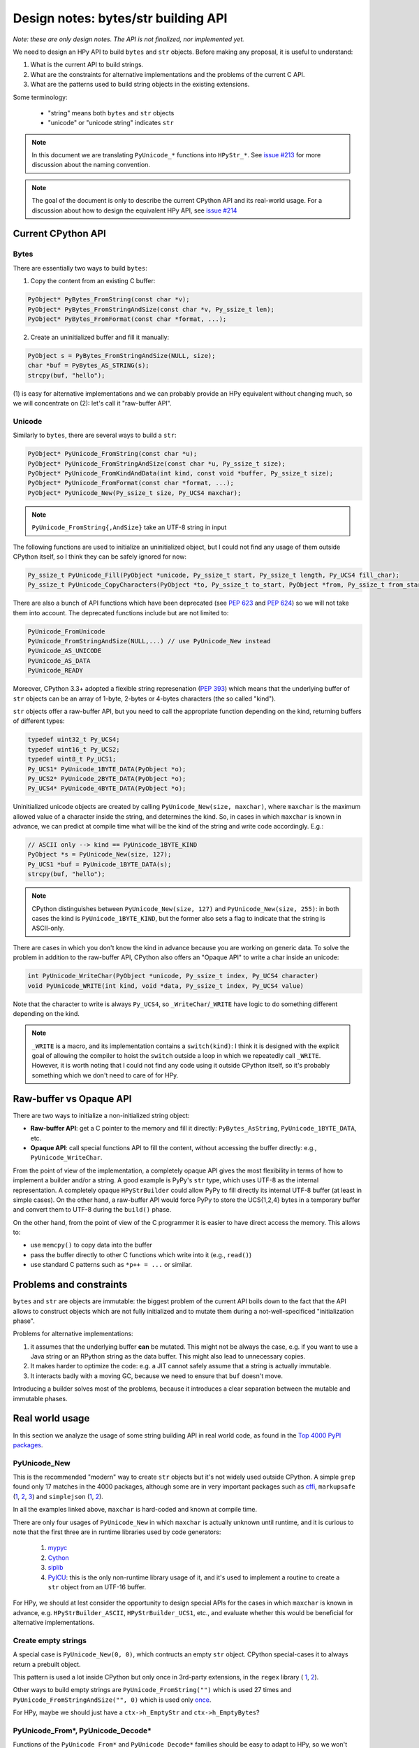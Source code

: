 Design notes: bytes/str building API
====================================

`Note: these are only design notes. The API is not finalized, nor implemented yet.`

We need to design an HPy API to build ``bytes`` and ``str`` objects. Before making
any proposal, it is useful to understand:

1. What is the current API to build strings.

2. What are the constraints for alternative implementations and the problems
   of the current C API.

3. What are the patterns used to build string objects in the existing
   extensions.

Some terminology:

    * "string" means both ``bytes`` and ``str`` objects
    * "unicode" or "unicode string" indicates ``str``

.. note::
   In this document we are translating ``PyUnicode_*`` functions into
   ``HPyStr_*``. See `issue #213 <https://github.com/hpyproject/hpy/issues/213>`_
   for more discussion about the naming convention.

.. note::
   The goal of the document is only to describe the current CPython API and
   its real-world usage. For a discussion about how to design the equivalent
   HPy API, see `issue #214 <https://github.com/hpyproject/hpy/issues/214>`_


Current CPython API
--------------------

Bytes
~~~~~

There are essentially two ways to build ``bytes``:

1. Copy the content from an existing C buffer:

.. code-block:: c

    PyObject* PyBytes_FromString(const char *v);
    PyObject* PyBytes_FromStringAndSize(const char *v, Py_ssize_t len);
    PyObject* PyBytes_FromFormat(const char *format, ...);


2. Create an uninitialized buffer and fill it manually:

.. code-block:: c

    PyObject s = PyBytes_FromStringAndSize(NULL, size);
    char *buf = PyBytes_AS_STRING(s);
    strcpy(buf, "hello");

(1) is easy for alternative implementations and we can probably provide an HPy
equivalent without changing much, so we will concentrate on (2): let's call it
"raw-buffer API".

Unicode
~~~~~~~

Similarly to ``bytes``, there are several ways to build a ``str``:

.. code-block:: c

    PyObject* PyUnicode_FromString(const char *u);
    PyObject* PyUnicode_FromStringAndSize(const char *u, Py_ssize_t size);
    PyObject* PyUnicode_FromKindAndData(int kind, const void *buffer, Py_ssize_t size);
    PyObject* PyUnicode_FromFormat(const char *format, ...);
    PyObject* PyUnicode_New(Py_ssize_t size, Py_UCS4 maxchar);


.. note::
   ``PyUnicode_FromString{,AndSize}`` take an UTF-8 string in input

The following functions are used to initialize an uninitialized object, but I
could not find any usage of them outside CPython itself, so I think they can
be safely ignored for now:

.. code-block:: c

    Py_ssize_t PyUnicode_Fill(PyObject *unicode, Py_ssize_t start, Py_ssize_t length, Py_UCS4 fill_char);
    Py_ssize_t PyUnicode_CopyCharacters(PyObject *to, Py_ssize_t to_start, PyObject *from, Py_ssize_t from_start, Py_ssize_t how_many);


There are also a bunch of API functions which have been deprecated (see `PEP
623 <https://www.python.org/dev/peps/pep-0623/>`_ and `PEP 624
<https://www.python.org/dev/peps/pep-0624/>`_) so we will not take them into
account. The deprecated functions include but are not limited to:

.. code-block:: c

    PyUnicode_FromUnicode
    PyUnicode_FromStringAndSize(NULL,...) // use PyUnicode_New instead
    PyUnicode_AS_UNICODE
    PyUnicode_AS_DATA
    PyUnicode_READY


Moreover, CPython 3.3+ adopted a flexible string represenation (`PEP 393
<https://www.python.org/dev/peps/pep-0393/>`_) which means that the underlying
buffer of ``str`` objects can be an array of 1-byte, 2-bytes or 4-bytes
characters (the so called "kind").

``str`` objects offer a raw-buffer API, but you need to call the appropriate
function depending on the kind, returning buffers of different types:

.. code-block:: c

    typedef uint32_t Py_UCS4;
    typedef uint16_t Py_UCS2;
    typedef uint8_t Py_UCS1;
    Py_UCS1* PyUnicode_1BYTE_DATA(PyObject *o);
    Py_UCS2* PyUnicode_2BYTE_DATA(PyObject *o);
    Py_UCS4* PyUnicode_4BYTE_DATA(PyObject *o);


Uninitialized unicode objects are created by calling ``PyUnicode_New(size,
maxchar)``, where ``maxchar`` is the maximum allowed value of a character
inside the string, and determines the kind. So, in cases in which ``maxchar``
is known in advance, we can predict at compile time what will be the kind of
the string and write code accordingly. E.g.:

.. code-block:: c

    // ASCII only --> kind == PyUnicode_1BYTE_KIND
    PyObject *s = PyUnicode_New(size, 127);
    Py_UCS1 *buf = PyUnicode_1BYTE_DATA(s);
    strcpy(buf, "hello");


.. note::
   CPython distinguishes between ``PyUnicode_New(size, 127)`` and
   ``PyUnicode_New(size, 255)``: in both cases the kind is
   ``PyUnicode_1BYTE_KIND``, but the former also sets a flag to indicate that
   the string is ASCII-only.

There are cases in which you don't know the kind in advance because you are
working on generic data. To solve the problem in addition to the raw-buffer
API, CPython also offers an "Opaque API" to write a char inside an unicode:

.. code-block:: c

    int PyUnicode_WriteChar(PyObject *unicode, Py_ssize_t index, Py_UCS4 character)
    void PyUnicode_WRITE(int kind, void *data, Py_ssize_t index, Py_UCS4 value)

Note that the character to write is always ``Py_UCS4``, so
``_WriteChar``/``_WRITE`` have logic to do something different depending on
the kind.

.. note::
    ``_WRITE`` is a macro, and its implementation contains a ``switch(kind)``:
    I think it is designed with the explicit goal of allowing the compiler to
    hoist the ``switch`` outside a loop in which we repeatedly call
    ``_WRITE``. However, it is worth noting that I could not find any code
    using it outside CPython itself, so it's probably something which we don't
    need to care of for HPy.


Raw-buffer vs Opaque API
---------------------------

There are two ways to initialize a non-initialized string object:

- **Raw-buffer API**: get a C pointer to the memory and fill it directly:
  ``PyBytes_AsString``, ``PyUnicode_1BYTE_DATA``, etc.

- **Opaque API**: call special functions API to fill the content, without
  accessing the buffer directly: e.g., ``PyUnicode_WriteChar``.

From the point of view of the implementation, a completely opaque API gives
the most flexibility in terms of how to implement a builder and/or a string.
A good example is PyPy's ``str`` type, which uses UTF-8 as the internal
representation. A completely opaque ``HPyStrBuilder`` could allow PyPy to fill
directly its internal UTF-8 buffer (at least in simple cases). On the other
hand, a raw-buffer API would force PyPy to store the UCS{1,2,4} bytes in a
temporary buffer and convert them to UTF-8 during the ``build()`` phase.

On the other hand, from the point of view of the C programmer it is easier to
have direct access the memory. This allows to:

- use ``memcpy()`` to copy data into the buffer

- pass the buffer directly to other C functions which write into it (e.g.,
  ``read()``)

- use standard C patterns such as ``*p++ = ...`` or similar.


Problems and constraints
------------------------

``bytes`` and ``str`` are objects are immutable: the biggest problem of the
current API boils down to the fact that the API allows to construct objects
which are not fully initialized and to mutate them during a
not-well-specificed "initialization phase".

Problems for alternative implementations:

1. it assumes that the underlying buffer **can** be mutated. This might not be
   always the case, e.g. if you want to use a Java string or an RPython string
   as the data buffer. This might also lead to unnecessary copies.

2. It makes harder to optimize the code: e.g. a JIT cannot safely assume that
   a string is actually immutable.

3. It interacts badly with a moving GC, because we need to ensure that ``buf``
   doesn't move.

Introducing a builder solves most of the problems, because it introduces a
clear separation between the mutable and immutable phases.


Real world usage
-----------------

In this section we analyze the usage of some string building API in
real world code, as found in the `Top 4000 PyPI packages
<https://github.com/hpyproject/top4000-pypi-packages>`_.

PyUnicode_New
~~~~~~~~~~~~~

This is the recommended "modern" way to create ``str`` objects but it's not
widely used outside CPython. A simple ``grep`` found only 17 matches in the
4000 packages, although some are in very important packages such as
`cffi <https://github.com/hpyproject/top4000-pypi-packages/blob/0cd919943a007f95f4bf8510e667cfff5bd059fc/top100/0021-cffi-1.14.5/c/wchar_helper_3.h#L36>`_,
``markupsafe``
(`1 <https://github.com/hpyproject/top4000-pypi-packages/blob/0cd919943a007f95f4bf8510e667cfff5bd059fc/top100/0024-MarkupSafe-2.0.1/src/markupsafe/_speedups.c#L106>`__,
`2 <https://github.com/hpyproject/top4000-pypi-packages/blob/0cd919943a007f95f4bf8510e667cfff5bd059fc/top100/0024-MarkupSafe-2.0.1/src/markupsafe/_speedups.c#L132>`__,
`3 <https://github.com/hpyproject/top4000-pypi-packages/blob/0cd919943a007f95f4bf8510e667cfff5bd059fc/top100/0024-MarkupSafe-2.0.1/src/markupsafe/_speedups.c#L158>`__)
and ``simplejson``
(`1 <https://github.com/hpyproject/top4000-pypi-packages/blob/0cd919943a007f95f4bf8510e667cfff5bd059fc/top100/0096-simplejson-3.17.2/simplejson/_speedups.c#L517>`__,
`2 <https://github.com/hpyproject/top4000-pypi-packages/blob/0cd919943a007f95f4bf8510e667cfff5bd059fc/top100/0096-simplejson-3.17.2/simplejson/_speedups.c#L3330>`__).

In all the examples linked above, ``maxchar`` is hard-coded and known at
compile time.

There are only four usages of ``PyUnicode_New`` in which ``maxchar`` is
actually unknown until runtime, and it is curious to note that the first three
are in runtime libraries used by code generators:

  1. `mypyc <https://github.com/hpyproject/top4000-pypi-packages/blob/0cd919943a007f95f4bf8510e667cfff5bd059fc/top1000/0277-mypy-0.812/mypyc/lib-rt/str_ops.c#L22>`__

  2. `Cython <https://github.com/hpyproject/top4000-pypi-packages/blob/0cd919943a007f95f4bf8510e667cfff5bd059fc/top1000/0158-Cython-0.29.23/Cython/Utility/StringTools.c#L829>`__

  3. `siplib <https://github.com/hpyproject/top4000-pypi-packages/blob/0cd919943a007f95f4bf8510e667cfff5bd059fc/top4000/1236-PyQt5_sip-12.9.0/siplib.c#L12808>`__

  4. `PyICU <https://github.com/hpyproject/top4000-pypi-packages/blob/0cd919943a007f95f4bf8510e667cfff5bd059fc/top4000/2601-PyICU-2.7.3/common.cpp#L213>`__:
     this is the only non-runtime library usage of it, and it's used to
     implement a routine to create a ``str`` object from an UTF-16 buffer.

For HPy, we should at lest consider the opportunity to design special APIs for
the cases in which ``maxchar`` is known in advance,
e.g. ``HPyStrBuilder_ASCII``, ``HPyStrBuilder_UCS1``, etc., and evaluate
whether this would be beneficial for alternative implementations.

Create empty strings
~~~~~~~~~~~~~~~~~~~~~

A special case is ``PyUnicode_New(0, 0)``, which contructs an empty ``str``
object.  CPython special-cases it to always return a prebuilt object.

This pattern is used a lot inside CPython but only once in 3rd-party extensions, in the ``regex`` library (
`1 <https://github.com/hpyproject/top4000-pypi-packages/blob/0cd919943a007f95f4bf8510e667cfff5bd059fc/top1000/0119-regex-2021.4.4/regex_3/_regex.c#L19486>`__,
`2 <https://github.com/hpyproject/top4000-pypi-packages/blob/0cd919943a007f95f4bf8510e667cfff5bd059fc/top1000/0119-regex-2021.4.4/regex_3/_regex.c#L19516>`__).

Other ways to build empty strings are ``PyUnicode_FromString("")`` which is used 27 times and ``PyUnicode_FromStringAndSize("", 0)`` which is used only `once
<https://github.com/hpyproject/top4000-pypi-packages/blob/0cd919943a007f95f4bf8510e667cfff5bd059fc/top1000/0268-pyodbc-4.0.30/src/textenc.cpp#L144>`_.

For HPy, maybe we should just have a ``ctx->h_EmptyStr`` and
``ctx->h_EmptyBytes``?

PyUnicode_From*, PyUnicode_Decode*
~~~~~~~~~~~~~~~~~~~~~~~~~~~~~~~~~~

Functions of the ``PyUnicode_From*`` and ``PyUnicode_Decode*`` families should
be easy to adapt to HPy, so we won't discuss them in detail. However, here is
the of matches found by grep for each function, to get an idea of how much
each is used:

``PyUnicode_From*`` family::

  Documented:
    964 PyUnicode_FromString
    259 PyUnicode_FromFormat
    125 PyUnicode_FromStringAndSize
     58 PyUnicode_FromWideChar
     48 PyUnicode_FromEncodedObject
     17 PyUnicode_FromKindAndData
      9 PyUnicode_FromFormatV

  Undocumented:
      7 PyUnicode_FromOrdinal

  Deprecated:
     66 PyUnicode_FromObject
     45 PyUnicode_FromUnicode

``PyUnicode_Decode*`` family::

    143 PyUnicode_DecodeFSDefault
    114 PyUnicode_DecodeUTF8
     99 PyUnicode_Decode
     64 PyUnicode_DecodeLatin1
     51 PyUnicode_DecodeASCII
     12 PyUnicode_DecodeFSDefaultAndSize
     10 PyUnicode_DecodeUTF16
      8 PyUnicode_DecodeLocale
      6 PyUnicode_DecodeRawUnicodeEscape
      3 PyUnicode_DecodeUTF8Stateful
      2 PyUnicode_DecodeUTF32
      2 PyUnicode_DecodeUnicodeEscape


Raw-buffer access
~~~~~~~~~~~~~~~~~

Most of the real world packages use the raw-buffer API to initialize ``str``
objects, and very often in a way which can't be easily replaced by a fully
opaque API.

Example 1, ``markupsafe``: the
`DO_ESCAPE <https://github.com/hpyproject/top4000-pypi-packages/blob/0cd919943a007f95f4bf8510e667cfff5bd059fc/top100/0024-MarkupSafe-2.0.1/src/markupsafe/_speedups.c#L35>`_
macro takes a parameter called ``outp`` which is obtained by calling
``PyUnicode*BYTE_DATA``
(`1BYTE <https://github.com/hpyproject/top4000-pypi-packages/blob/0cd919943a007f95f4bf8510e667cfff5bd059fc/top100/0024-MarkupSafe-2.0.1/src/markupsafe/_speedups.c#L112>`_,
(`2BYTE <https://github.com/hpyproject/top4000-pypi-packages/blob/0cd919943a007f95f4bf8510e667cfff5bd059fc/top100/0024-MarkupSafe-2.0.1/src/markupsafe/_speedups.c#L137>`_,
(`4BYTE <https://github.com/hpyproject/top4000-pypi-packages/blob/0cd919943a007f95f4bf8510e667cfff5bd059fc/top100/0024-MarkupSafe-2.0.1/src/markupsafe/_speedups.c#L163>`_).
``DO_ESCAPE`` contains code like this, which would be hard to port to a fully-opaque API:

.. code-block:: c

    memcpy(outp, inp-ncopy, sizeof(*outp)*ncopy); \
    outp += ncopy; ncopy = 0; \
    *outp++ = '&'; \
    *outp++ = '#'; \
    *outp++ = '3'; \
    *outp++ = '4'; \
    *outp++ = ';'; \
    break; \

Another interesting example is
`pybase64 <https://github.com/hpyproject/top4000-pypi-packages/blob/0cd919943a007f95f4bf8510e667cfff5bd059fc/top4000/1925-pybase64-1.1.4/pybase64/_pybase64.c#L320-349>`_.
After removing the unnecessary stuff, the logic boils down to this:

.. code-block:: c

    out_len = (size_t)(((buffer.len + 2) / 3) * 4);
    out_object = PyUnicode_New((Py_ssize_t)out_len, 127);
    dst = (char*)PyUnicode_1BYTE_DATA(out_object);
    ...
    base64_encode(buffer.buf, buffer.len, dst, &out_len, libbase64_simd_flag);

Note that ``base64_encode`` is an external C function which writes stuff into
a ``char *`` buffer, so in this case it is **required** to use the raw-buffer
API, unless you want to allocate a temporary buffer and copy chars one-by-one
later.

There are other examples similar to these, but I think there is already enough
evidence that HPy **must** offer a raw-buffer API in addition to a
fully-opaque one.


Typed vs untyped raw-buffer writing
~~~~~~~~~~~~~~~~~~~~~~~~~~~~~~~~~~~~

To initialize a ``str`` object using the raw-buffer interface, you need to get
a pointer to the buffer.  The vast majority of code uses
``PyUnicode_{1,2,4}BYTE_DATA`` to get a buffer of type ``Py_UCS{1,2,4}*`` and
write directly to it:

.. code-block:: c

    PyObject *s = PyUnicode_New(size, 127);
    Py_UCS1 *buf = PyUnicode_1BYTE_DATA(s);
    buf[0] = 'H';
    buf[1] = 'e';
    buf[2] = 'l';
    ...

The other way to get a pointer to the raw-buffer is to call
``PyUnicode_DATA()``, which returns a ``void *``: the only reasonable way to
write something in this buffer is to ``memcpy()`` the data from another
``str`` buffer of the same kind. This technique is used for example by
`CPython's textio.c <https://github.com/antocuni/cpython/blob/7b3ab5921fa25ed8b97b6296f97c5c78aacf5447/Modules/_io/textio.c#L344>`_.

Outside CPython, the only usage of this technique is inside cython's helper
function `__Pyx_PyUnicode_Join <https://github.com/hpyproject/top4000-pypi-packages/blob/0cd919943a007f95f4bf8510e667cfff5bd059fc/top1000/0158-Cython-0.29.23/Cython/Utility/StringTools.c#L857>`_.

This probably means that we don't need to offer untyped raw-buffer writing for
HPy. If we really need to support the ``memcpy`` use case, we can probably
just offer a special function in the builder API.

PyUnicode_WRITE, PyUnicode_WriteChar
~~~~~~~~~~~~~~~~~~~~~~~~~~~~~~~~~~~~~

Outside CPython, ``PyUnicode_WRITE()`` is used only inside Cython's helper
functions
(`1 <https://github.com/hpyproject/top4000-pypi-packages/blob/0cd919943a007f95f4bf8510e667cfff5bd059fc/top1000/0158-Cython-0.29.23/Cython/Utility/StringTools.c#L865>`__,
`2 <https://github.com/hpyproject/top4000-pypi-packages/blob/0cd919943a007f95f4bf8510e667cfff5bd059fc/top1000/0158-Cython-0.29.23/Cython/Utility/StringTools.c#L914-L926>`__).
Considering that Cython will need special support for HPy anyway, this means
that we don't need an equivalent of ``PyUnicode_WRITE`` for HPy.

Similarly, ``PyUnicode_WriteChar()`` is used only once, inside
`JPype <https://github.com/hpyproject/top4000-pypi-packages/blob/0cd919943a007f95f4bf8510e667cfff5bd059fc/top1000/0546-JPype1-1.2.1/native/python/jp_pythontypes.cpp#L196>`_.


PyUnicode_Join
~~~~~~~~~~~~~~

All the API functions listed above require the user to know in advance the
size of the string: ``PyUnicode_Join()`` is the only native API call which
allows to build a string whose size is not known in advance.

Examples of usage are found in ``simplejson``
(`1 <https://github.com/hpyproject/top4000-pypi-packages/blob/0cd919943a007f95f4bf8510e667cfff5bd059fc/top100/0096-simplejson-3.17.2/simplejson/_speedups.c#L779>`__,
`2 <https://github.com/hpyproject/top4000-pypi-packages/blob/0cd919943a007f95f4bf8510e667cfff5bd059fc/top100/0096-simplejson-3.17.2/simplejson/_speedups.c#L1033>`__),
`pycairo <https://github.com/hpyproject/top4000-pypi-packages/blob/0cd919943a007f95f4bf8510e667cfff5bd059fc/top1000/0759-pycairo-1.20.0/cairo/path.c#L156>`__,
``regex``
(`1 <https://github.com/hpyproject/top4000-pypi-packages/blob/0cd919943a007f95f4bf8510e667cfff5bd059fc/top1000/0119-regex-2021.4.4/regex_3/_regex.c#L19492>`__,
`2 <https://github.com/hpyproject/top4000-pypi-packages/blob/0cd919943a007f95f4bf8510e667cfff5bd059fc/top1000/0119-regex-2021.4.4/regex_3/_regex.c#L22674>`__,
`3 <https://github.com/hpyproject/top4000-pypi-packages/blob/0cd919943a007f95f4bf8510e667cfff5bd059fc/top1000/0119-regex-2021.4.4/regex_3/_regex.c#L22768>`__,
`4 <https://github.com/hpyproject/top4000-pypi-packages/blob/0cd919943a007f95f4bf8510e667cfff5bd059fc/top1000/0119-regex-2021.4.4/regex_3/_regex.c#L19440>`__,
`5 <https://github.com/hpyproject/top4000-pypi-packages/blob/0cd919943a007f95f4bf8510e667cfff5bd059fc/top1000/0119-regex-2021.4.4/regex_3/_regex.c#L22495>`__,
`6 <https://github.com/hpyproject/top4000-pypi-packages/blob/0cd919943a007f95f4bf8510e667cfff5bd059fc/top1000/0119-regex-2021.4.4/regex_3/_regex.c#L22589>`__)
and others, for a total of 25 grep matches.


.. note::

   Contrarily to its unicode equivalent, ``PyBytes_Join()`` does not
   exist. There is ``_PyBytes_Join()`` which is private and undocumented, but
   some extensions rely on it anyway:
   `Cython <https://github.com/hpyproject/top4000-pypi-packages/blob/0cd919943a007f95f4bf8510e667cfff5bd059fc/top1000/0158-Cython-0.29.23/Cython/Utility/StringTools.c#L795>`__,
   `regex <https://github.com/hpyproject/top4000-pypi-packages/blob/0cd919943a007f95f4bf8510e667cfff5bd059fc/top1000/0119-regex-2021.4.4/regex_3/_regex.c#L19501>`__,
   `dulwich <https://github.com/hpyproject/top4000-pypi-packages/blob/0cd919943a007f95f4bf8510e667cfff5bd059fc/top4000/1424-dulwich-0.20.23/dulwich/_pack.c#L62>`__.

In theory, alternative implementaions should be able to provide a more
efficient way to achieve the goal. E.g. for pure Python code PyPy offers
``__pypy__.builders.StringBuilder`` which is faster than both ``StringIO`` and
``''.join``, so maybe it might make sense to offer a way to use it from C.

